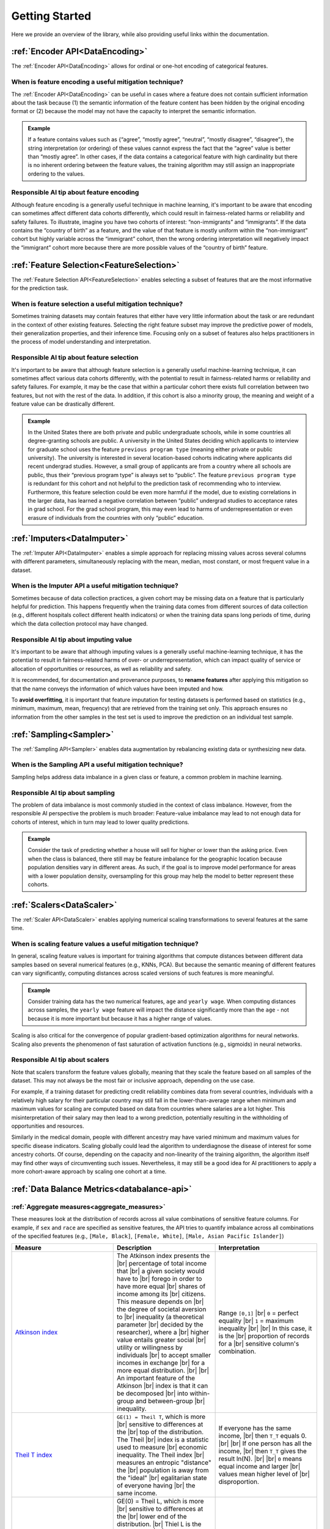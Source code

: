 .. _getting-started:

Getting Started
===============

Here we provide an overview of the library, while also providing useful links within the documentation.

:ref:`Encoder API<DataEncoding>`
--------------------------------

The :ref:`Encoder API<DataEncoding>` allows for ordinal or one-hot encoding of categorical features.

When is feature encoding a useful mitigation technique?
#######################################################

The :ref:`Encoder API<DataEncoding>` can be useful in cases where a feature does not contain sufficient information about the task because (1) the semantic
information of the feature content has been hidden by the original encoding format or (2) because the model may not have the capacity to interpret the semantic
information.

.. admonition:: Example

    If a feature contains values such as {“agree”, “mostly agree”, “neutral”, “mostly disagree”, “disagree”}, the string interpretation (or
    ordering) of these values cannot express the fact that the “agree” value is better than “mostly agree”. In other cases, if the data contains a
    categorical feature with high cardinality but there is no inherent ordering between the feature values, the training algorithm may still assign an
    inappropriate ordering to the values.

Responsible AI tip about feature encoding
##########################################

Although feature encoding is a generally useful technique in machine learning, it's important to be aware that encoding can sometimes affect different data
cohorts differently, which could result in fairness-related harms or reliability and safety failures. To illustrate, imagine you have two cohorts of interest:
“non-immigrants” and “immigrants”. If the data contains the “country of birth” as a feature, and the value of that feature is mostly uniform within the
“non-immigrant” cohort but highly variable across the “immigrant” cohort, then the wrong ordering interpretation will negatively impact the “immigrant” cohort
more because there are more possible values of the “country of birth” feature.

:ref:`Feature Selection<FeatureSelection>`
------------------------------------------

The :ref:`Feature Selection API<FeatureSelection>` enables selecting a subset of features that are the most informative for the prediction task.

When is feature selection a useful mitigation technique?
########################################################

Sometimes training datasets may contain features that either have very little information about the task or are redundant in the context of other existing
features. Selecting the right feature subset may improve the predictive power of models, their generalization properties, and their inference time. Focusing
only on a subset of features also helps practitioners in the process of model understanding and interpretation.

Responsible AI tip about feature selection
##########################################

It's important to be aware that although feature selection is a generally useful machine-learning technique, it can sometimes affect various data cohorts
differently, with the potential to result in fairness-related harms or reliability and safety failures. For example, it may be the case that within a particular
cohort there exists full correlation between two features, but not with the rest of the data. In addition, if this cohort is also a minority group, the meaning
and weight of a feature value can be drastically different.

.. admonition:: Example

    In the United States there are both private and public undergraduate schools, while in some countries all degree-granting schools are public. A university
    in the United States deciding which applicants to interview for graduate school uses the feature ``previous program type`` (meaning either private or public
    university). The university is interested in several location-based cohorts indicating where applicants did recent undergrad studies. However, a small group
    of applicants are from a country where all schools are public, thus their “previous program type” is always set to “public”. The feature ``previous program
    type`` is redundant for this cohort and not helpful to the prediction task of recommending who to interview. Furthermore, this feature selection could be even
    more harmful if the model, due to existing correlations in the larger data, has learned a negative correlation between “public” undergrad studies to acceptance
    rates in grad school. For the grad school program, this may even lead to harms of underrepresentation or even erasure of individuals from the countries with
    only “public” education.


:ref:`Imputers<DataImputer>`
----------------------------

The :ref:`Imputer API<DataImputer>` enables a simple approach for replacing missing values across several columns with different parameters, simultaneously replacing with the mean,
median, most constant, or most frequent value in a dataset.

When is the Imputer API a useful mitigation technique?
######################################################

Sometimes because of data collection practices, a given cohort may be missing data on a feature that is particularly helpful for prediction. This happens frequently
when the training data comes from different sources of data collection (e.g., different hospitals collect different health indicators) or when the training data
spans long periods of time, during which the data collection protocol may have changed.

Responsible AI tip about imputing value
#######################################

It's important to be aware that although imputing values is a generally useful machine-learning technique, it has the potential to result in fairness-related harms
of over- or underrepresentation, which can impact quality of service or allocation of opportunities or resources, as well as reliability and safety.

It is recommended, for documentation and provenance purposes, to **rename features** after applying this mitigation so that the name conveys the information of which
values have been imputed and how.

To **avoid overfitting**, it is important that feature imputation for testing datasets is performed based on statistics (e.g., minimum, maximum, mean, frequency)
that are retrieved from the training set only. This approach ensures no information from the other samples in the test set is used to improve the prediction on an
individual test sample.


:ref:`Sampling<Sampler>`
------------------------

The :ref:`Sampling API<Sampler>` enables data augmentation by rebalancing existing data or synthesizing new data.

When is the Sampling API a useful mitigation technique?
#######################################################

Sampling helps address data imbalance in a given class or feature, a common problem in machine learning.

Responsible AI tip about sampling
#################################

The problem of data imbalance is most commonly studied in the context of class imbalance. However, from the responsible AI perspective the problem is much broader:
Feature-value imbalance may lead to not enough data for cohorts of interest, which in turn may lead to lower quality predictions.

.. admonition:: Example

    Consider the task of predicting whether a house will sell for higher or lower than the asking price. Even when the class is balanced, there still may be feature
    imbalance for the geographic location because population densities vary in different areas. As such, if the goal is to improve model performance for areas with
    a lower population density, oversampling for this group may help the model to better represent these cohorts.


:ref:`Scalers<DataScaler>`
--------------------------

The :ref:`Scaler API<DataScaler>` enables applying numerical scaling transformations to several features at the same time.

When is scaling feature values a useful mitigation technique?
#############################################################

In general, scaling feature values is important for training algorithms that compute distances between different data samples based on several numerical features
(e.g., KNNs, PCA). But because the semantic meaning of different features can vary significantly, computing distances across scaled versions of such features is
more meaningful.

.. admonition:: Example

    Consider training data has the two numerical features, ``age`` and ``yearly wage``. When computing distances across samples, the ``yearly wage`` feature will
    impact the distance significantly more than the ``age`` - not because it is more important but because it has a higher range of values.

Scaling is also critical for the convergence of popular gradient-based optimization algorithms for neural networks. Scaling also prevents the phenomenon of fast
saturation of activation functions (e.g., sigmoids) in neural networks.

Responsible AI tip about scalers
################################

Note that scalers transform the feature values globally, meaning that they scale the feature based on all samples of the dataset. This may not always be the most
fair or inclusive approach, depending on the use case.

For example, if a training dataset for predicting credit reliability combines data from several countries, individuals with a relatively high salary for their
particular country may still fall in the lower-than-average range when minimum and maximum values for scaling are computed based on data from countries where
salaries are a lot higher. This misinterpretation of their salary may then lead to a wrong prediction, potentially resulting in the withholding of opportunities
and resources.

Similarly in the medical domain, people with different ancestry may have varied minimum and maximum values for specific disease indicators. Scaling globally could
lead the algorithm to underdiagnose the disease of interest for some ancestry cohorts. Of course, depending on the capacity and non-linearity of the training
algorithm, the algorithm itself may find other ways of circumventing such issues. Nevertheless, it may still be a good idea for AI practitioners to apply a more
cohort-aware approach by scaling one cohort at a time.

:ref:`Data Balance Metrics<databalance-api>`
--------------------------------------------

:ref:`Aggregate measures<aggregate_measures>`
#############################################

These measures look at the distribution of records across all value combinations of sensitive feature columns. For example, if ``sex`` and ``race`` are specified as
sensitive features, the API tries to quantify imbalance across all combinations of the specified features (e.g., ``[Male, Black]``, ``[Female, White]``, ``[Male, Asian
Pacific Islander]``)


.. list-table::
   :widths: 5 5 5
   :header-rows: 1
   :class: longtable

   * - Measure
     - Description
     - Interpretation
   * - `Atkinson index`_
     - The Atkinson index presents the |br|
       percentage of total income that |br|
       a given society would have to |br|
       forego in order to have more equal |br|
       shares of income among its |br|
       citizens. This measure depends on |br|
       the degree of societal aversion to |br|
       inequality (a theoretical parameter |br|
       decided by the researcher), where a |br|
       higher value entails greater social |br|
       utility or willingness by individuals |br|
       to accept smaller incomes in exchange |br|
       for a more equal distribution. |br| |br|
       An important feature of the Atkinson |br|
       index is that it can be decomposed |br|
       into within-group and between-group |br|
       inequality.
     - Range ``[0,1]`` |br|
       ``0`` = perfect equality |br|
       ``1`` = maximum inequality |br| |br|
       In this case, it is the |br|
       proportion of records for a |br|
       sensitive column's combination.
   * - `Theil T index`_
     - ``GE(1) = Theil T``, which is more |br|
       sensitive to differences at the |br|
       top of the distribution. The Theil |br|
       index is a statistic used to measure |br|
       economic inequality. The Theil index |br|
       measures an entropic "distance" the |br|
       population is away from the "ideal" |br|
       egalitarian state of everyone having |br|
       the same income.
     - If everyone has the same income, |br|
       then ``T_T`` equals 0. |br| |br|
       If one person has all the income, |br|
       then ``T_T`` gives the result ln(N). |br| |br|
       ``0`` means equal income and larger |br|
       values mean higher level of |br|
       disproportion.
   * - `Theil L index`_
     - GE(0) = Theil L, which is more |br|
       sensitive to differences at the |br|
       lower end of the distribution. |br|
       Thiel L is the logarithm of |br|
       (mean income)/(income i), over |br|
       all the incomes included in the |br|
       summation. It is also referred |br|
       to as the mean log deviation |br|
       measure. Because a transfer from |br|
       a larger income to a smaller one |br|
       will change the smaller income's |br|
       ratio more than it changes the |br|
       larger income's ratio, the |br|
       transfer-principle is satisfied |br|
       by this index.
     - Same interpretation as |br|
       Theil T index.


.. _Atkinson index: https://en.wikipedia.org/wiki/Atkinson_index
.. _Theil T index: https://en.wikipedia.org/wiki/Theil_index
.. _Theil L index: https://en.wikipedia.org/wiki/Theil_index

.. |br| raw:: html

   <br />


:ref:`Distribution measures<distribution_measures>`
###################################################

These metrics compare the data with a reference distribution (currently only uniform distribution is supported). They are calculated per sensitive feature
column and do not depend on the class label column.

.. list-table::
   :widths: 5 5 5
   :header-rows: 1
   :class: longtable

   * - Measure
     - Description
     - Interpretation
   * - `KL divergence`_
     - Kullbeck–Leibler (KL) divergence |br|
       measures how one probability |br|
       distribution is different from |br|
       a second reference probability |br|
       distribution. It is the measure |br|
       of the information gained when |br|
       one revises one's beliefs from |br|
       the prior probability distribution |br|
       Q to the posterior probability |br|
       distribution P. In other words, |br|
       it is the amount of information |br|
       lost when Q is used to approximate P.
     - Non-negative. |br| |br|
       ``0`` means ``P = Q``.
   * - `JS distance`_
     - The Jensen-Shannon (JS) distance |br|
       measures the similarity between two |br|
       probability distributions. It is the |br|
       symmetrized and smoothed version of |br|
       the Kullback–Leibler (KL) divergence |br|
       and is the square root of JS divergence.
     - Range ``[0, 1]``. |br| |br|
       ``0`` means perfectly same to |br|
       balanced distribution.
   * - `Wasserstein distance`_
     - This distance is also known as the |br|
       Earth mover's distance (EMD), since |br|
       it can be seen as the minimum amount |br|
       of “work” required to transform ``u`` |br|
       into ``v``, where “work” is measured |br|
       as the amount of distribution weight |br|
       that must be moved, multiplied by the |br|
       distance it has to be moved.
     - Non-negative. |br| |br|
       ``0`` means ``P = Q``.
   * - `Infinite norm distance`_
     - Also known as the Chebyshev distance |br|
       or chessboard distance, this is the |br|
       distance between two vectors that is |br|
       the greatest of their differences along |br|
       any coordinate dimension.
     - Non-negative. |br| |br|
       ``0`` means ``P = Q``.
   * - `Total variation distance`_
     - The total variation distance is equal |br|
       to half the L1 (Manhattan) distance |br|
       between the two distributions. Take the |br|
       difference between the two proportions |br|
       in each category, add up the absolute |br|
       values of all the differences, and then |br|
       divide the sum by 2.
     - Non-negative. |br| |br|
       ``0`` means ``P = Q``.
   * - `Chi-square test`_
     - The chi-square test is used to test the |br|
       null hypothesis that the categorical |br|
       data has the given expected frequencies |br|
       in each category.
     - The p-value gives evidence |br|
       against null-hypothesis that |br|
       the difference in observed and |br|
       expected frequencies is by |br|
       random chance.



.. _KL divergence: https://en.wikipedia.org/wiki/Kullback%E2%80%93Leibler_divergence
.. _JS distance: https://en.wikipedia.org/wiki/Jensen%E2%80%93Shannon_divergence
.. _Wasserstein distance: https://en.wikipedia.org/wiki/Wasserstein_metric
.. _Infinite norm distance: https://en.wikipedia.org/wiki/Chebyshev_distance
.. _Total variation distance: https://en.wikipedia.org/wiki/Total_variation_distance_of_probability_measures
.. _Chi-square test: https://en.wikipedia.org/wiki/Chi-squared_test

:ref:`Feature measures<feature_measures>`
#########################################

These measure whether each combination of sensitive features is receiving the positive outcome (true prediction) at balanced probabilities. Many of these
metrics were influenced by the paper, Measuring Model Biases in the Absence of Ground Truth (Osman Aka, Ken Burke, Alex Bäuerle, Christina Greer, Margaret
Mitchell).

.. _Measuring Model Biases in the Absence of Ground Truth: https://arxiv.org/abs/2103.03417#:~:text=Measuring%20Model%20Biases%20in%20the%20Absence%20of%20Ground,man%20and%20woman%29%20with%20respect%20to%20groundtruth%20labels.

.. list-table::
   :widths: 5 5 5 5
   :header-rows: 1
   :class: longtable

   * - Association |br|
       Metric
     - Family
     - Description
     - Interpretation / |br| Formula
   * - `Statistical parity`_
     - Fairness
     - The proportion of each segment |br|
       of a protected class (e.g., |br|
       gender) should receive the |br|
       positive outcome at equal |br|
       rates.
     - Parity increases with |br|
       proximity to 0. |br| |br|
       DP = P(Y|A=“Male”)- |br|
       P(Y|A=“Female”)
   * - Pointwise |br| mutual |br|
       information |br| (`PMI`_), |br|
       normalized PMI
     - Entropy
     - The PMI of a pair of feature |br|
       values (e.g.,  Gender=Male |br|
       and Gender=Female) quantifies |br|
       the discrepancy between the |br|
       probability of their |br|
       coincidence, given their |br|
       joint distribution and their |br|
       individual distributions |br|
       (assuming independence).
     - Range (normalized) ``[−1,1]`` |br| |br|
       ``-1`` for no co-occurences |br| |br|
       ``0`` for co-occurences at |br|
       random |br| |br|
       ``1`` for complete |br|
       co-occurences
   * - Sorensen-Dice |br|
       coefficient |br| (`SDC`_)
     - Intersection |br|
       over union
     - The SDC is used to gauge the |br|
       similarity of two samples |br|
       and is related to F1 score.
     - Equals twice the number of |br|
       elements common to both |br|
       sets divided by the sum |br|
       of the number of elements |br|
       in each set.
   * - `Jaccard index`_
     - Intersection |br|
       over union
     - Similar to SDC, the Jaccard |br|
       index guages the similarity |br|
       and diversity of sample sets.
     - Equals the size of the |br|
       intersection divided by |br|
       the size of the union of |br|
       the sample sets.
   * - `Kendall rank`_ |br| `correlation`_
     - Correlation |br|
       and |br| statistical |br|
       tests
     - This is used to measure the |br|
       ordinal association between |br|
       two measured quantities.
     - High when observations |br|
       have a similar rank |br|
       between the two variables |br|
       and low when observations |br|
       have a dissimilar rank.
   * - `Log-`_ |br|
       `likelihood`_ |br|
       `ratio`_
     - Correlation |br|
       and |br|
       statistical |br|
       tests
     - This metric calculates the |br|
       degree to which data |br|
       supports one variable versus |br|
       another. The log-likelihood |br|
       ratio gives the probability |br|
       of correctly predicting the |br|
       label in ratio to |br|
       probability of incorrectly |br|
       predicting label.
     - If likelihoods are similar, |br|
       it should be close to 0.
   * - `T-test`_
     - Correlation |br|
       and |br|
       statistical |br|
       tests
     - The t-test is used to |br|
       compare the means of two |br|
       groups (pairwise).
     - The value that is being |br|
       assessed for statistical |br|
       significance in the |br|
       t-distribution.



.. _Statistical parity: https://en.wikipedia.org/wiki/Fairness_%28machine_learning%29
.. _PMI: https://en.wikipedia.org/wiki/Pointwise_mutual_information
.. _SDC: https://en.wikipedia.org/wiki/S%C3%B8rensen%E2%80%93Dice_coefficient
.. _Jaccard index: https://en.wikipedia.org/wiki/Jaccard_index
.. _Kendall rank: https://en.wikipedia.org/wiki/Kendall_rank_correlation_coefficient
.. _correlation: https://en.wikipedia.org/wiki/Kendall_rank_correlation_coefficient
.. _Log-: https://en.wikipedia.org/wiki/Likelihood_function#Likelihood_ratio
.. _likelihood: https://en.wikipedia.org/wiki/Likelihood_function#Likelihood_ratio
.. _ratio: https://en.wikipedia.org/wiki/Likelihood_function#Likelihood_ratio
.. _T-test: https://en.wikipedia.org/wiki/Student's_t-test


:ref:`Cohort Management<cohort>`
--------------------------------

The :ref:`Cohort Management<cohort>` feature allows managing multiple cohorts using a simple interface.
This is an important tool for guaranteeing fairness across different cohorts, as shown in the scenarios
described here. The :ref:`cohort.CohortManager<cohort_manager>` allows the application of different data
processing pipelines over each cohort, and therefore represents a powerful tool when dealing with sensitive
cohorts.

.. admonition:: Example: Imputing missing values for each cohort separately

    Consider the following situation: a dataset that shows several details of similar cars from a specific brand.
    The column ``price`` stores the price of a car model in US Dollars, while the column ``country`` indicates
    the country where that price was observed. Due to the differences in economy and local currency, it is expected
    that the price of these models will vary greatly based on the ``country`` column. Suppose now that we want to
    impute the missing values in the ``price`` columns using the mean value of that column. Given that the prices
    differ greatly based on the different country cohorts, then it is expected that this imputation approach
    will end up inserting a lot of noise into the ``price`` column. Instead, we could use the mean value of the
    ``price`` column based on each cohort, that is: compute the mean ``price`` value for each cohort and impute
    the missing values based on the mean value of the cohort to which the instance belongs. This will
    greatly reduce the noise inserted by the imputation method. This can be easily achieved by using the
    :ref:`cohort.CohortManager<cohort_manager>` class.

Cohort-based estimators
#######################

The :ref:`Cohort<cohort>` module allows applying different mitigations to each cohort separately, as previously highlighted.
But it allows us to go beyond that: it also allows creating full pipelines, including an estimator, for each cohort, while
using a familiar and easy-to-use interface. If we are faced with a dataset that has a set of cohorts that behave very
differently from each other, we are able of creating a custom pipeline for each cohort individually, which means that the
pipeline is fitted separately for each cohort. This might help achieving more fair results, that is, the performance for each
cohort is similar when compared to the other cohorts.

.. admonition:: Tutorials and Examples

    Check the :ref:`Gallery<gallery>` page for some tutorials and examples of how to use the :ref:`Cohort<cohort>` module.

    * The :ref:`Tutorial - Cohort<gallery_cohort>` section has a set of tutorial notebooks that shows all of the features implemented
      in the different classes inside the :ref:`Cohort<cohort>` module, as well as when and how to use each one of them.
    * The :ref:`Tutorial - Using the Cohort Module<gallery_cohort_case>` sections presents a set of notebooks where we analyze a datasets
      that present some behavioral differences between different cohorts, and we use the :ref:`Cohort<cohort>` module to create different
      pre-processing pipelines for each cohort, and in some cases, we even create different estimators for each cohort.

    **Note that this module is more useful in scenarios where there are considerable behavioral differences between cohorts.**
    If that is not the case, then applying mitigations and training a single estimator over the entire dataset might prove the
    best approach, instead of creating different pipelines for each cohort.

:ref:`Decoupled Classifiers<decoupled_class>`
---------------------------------------------

This class implements techniques for learning different estimators (models) for different cohorts based on the approach 
presented in `"Decoupled classifiers for group-fair and efficient machine learning." <https://www.microsoft.com/en-us/research/publication/decoupled-classifiers-for-group-fair-and-efficient-machine-learning/>`_ 
Cynthia Dwork, Nicole Immorlica, Adam Tauman Kalai, and Max Leiserson. Conference on fairness, accountability and transparency. PMLR, 2018. The approach 
searches and combines cohort-specific classifiers to optimize for different definitions of group fairness and can be used 
as a post-processing step on top of any model class. The current implementation in this library supports only binary 
classification and we welcome contributions that can extend these ideas for multi-class and regression problems.

The basis decoupling algorithm can be summarized in two steps:

    * A different family of classifiers is trained on each cohort of interest. The algorithm partitions the training data 
      for each cohort and learns a classifier for each cohort. Each cohort-specific trained classifier results in a family 
      of potential classifiers to be used after the classifier output is adjusted based on different thresholds on the model 
      output. For example, depending on which errors are most important to the application (e.g. false positives vs. false 
      negatives for binary classification), thresholding the model prediction at different values of the model output (e.g. 
      likelihood, softmax) will result in different classifiers. This step generates a whole family of classifiers based on 
      different thresholds.

    * Among the cohort-specific classifiers search for one representative classifier for each cohort such that a joint loss 
      is optimized. This step searches through all combinations of classifiers from the previous step to find the combination 
      that best optimizes a definition of a joint loss across all cohorts. While there are different definitions of such a joint 
      loss, this implementation currently supports definitions of the Balanced Loss, L1 loss, and Demographic Parity as examples 
      of losses that focus on group fairness. More definitions of losses are described in the longer version of the paper.

Get involved
------------

In the future, we plan to integrate more functionalities around data and model-oriented mitigations. Some top-of-mind improvements for the team include bagging and
boosting, better data synthesis, constrained optimizers, and handling data noise. If you would like to collaborate or contribute to any of these ideas, contact us
at rai-toolbox@microsoft.com.

